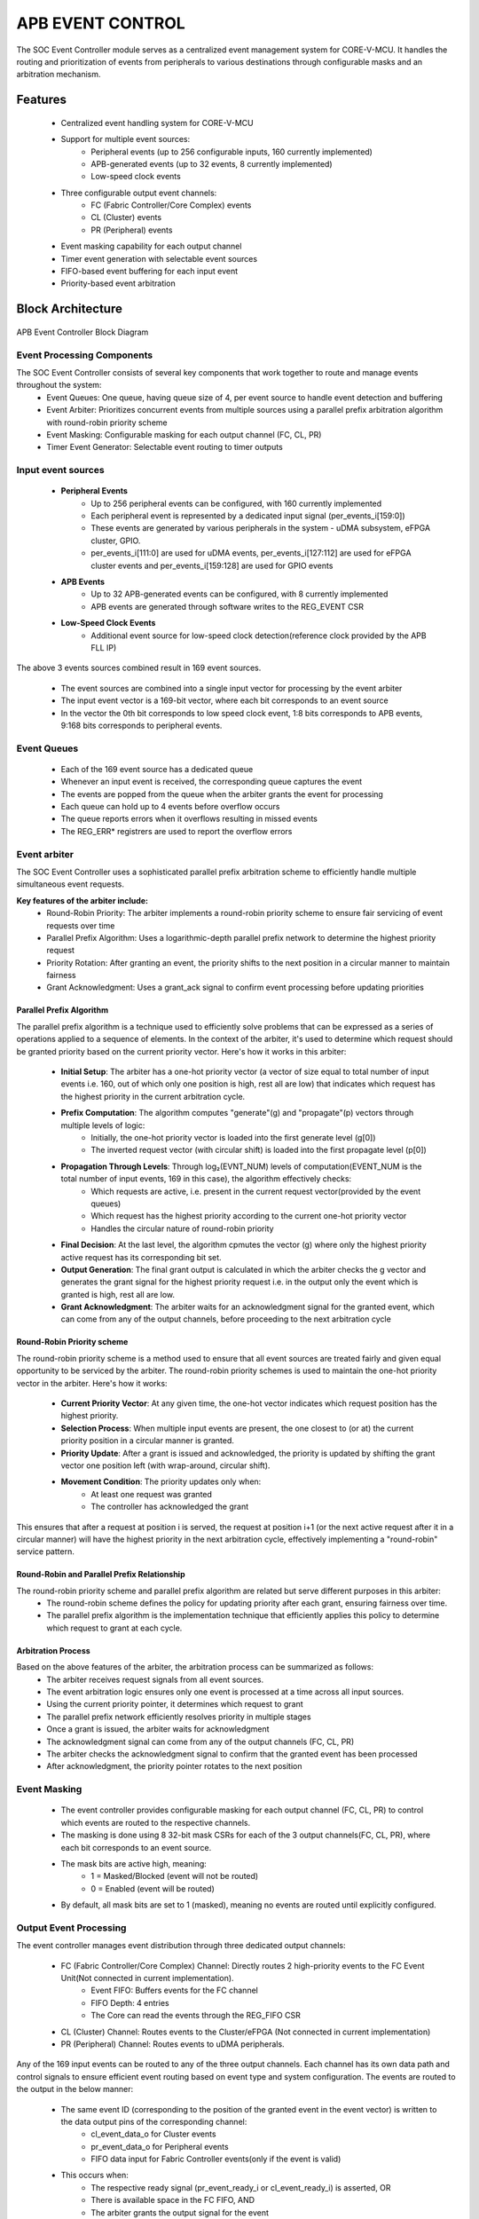 ..
   Copyright (c) 2023 OpenHW Group
   Copyright (c) 2024 CircuitSutra

   SPDX-License-Identifier: Apache-2.0 WITH SHL-2.1

.. Level 1
   =======

   Level 2
   -------

   Level 3
   ~~~~~~~

   Level 4
   ^^^^^^^
.. _apb_event_control:

APB EVENT CONTROL
==================

The SOC Event Controller module serves as a centralized event management system for CORE-V-MCU.
It handles the routing and prioritization of events from peripherals to various destinations through configurable masks and an arbitration mechanism.

Features
--------
  - Centralized event handling system for CORE-V-MCU
  - Support for multiple event sources:
      - Peripheral events (up to 256 configurable inputs, 160 currently implemented)
      - APB-generated events (up to 32 events, 8 currently implemented)
      - Low-speed clock events
  - Three configurable output event channels:
      - FC (Fabric Controller/Core Complex) events
      - CL (Cluster) events
      - PR (Peripheral) events
  - Event masking capability for each output channel
  - Timer event generation with selectable event sources
  - FIFO-based event buffering for each input event
  - Priority-based event arbitration

Block Architecture
------------------

.. figure:: apb_event_controller_block_diagram.png
   :name: APB_Event_Controller_Block_Diagram
   :align: center
   :alt:

   APB Event Controller Block Diagram

Event Processing Components
~~~~~~~~~~~~~~~~~~~~~~~~~~~
The SOC Event Controller consists of several key components that work together to route and manage events throughout the system:
  - Event Queues: One queue, having queue size of 4, per event source to handle event detection and buffering
  - Event Arbiter: Prioritizes concurrent events from multiple sources using a parallel prefix arbitration algorithm with round-robin priority scheme
  - Event Masking: Configurable masking for each output channel (FC, CL, PR)
  - Timer Event Generator: Selectable event routing to timer outputs

Input event sources
~~~~~~~~~~~~~~~~~~~~
  - **Peripheral Events**
      - Up to 256 peripheral events can be configured, with 160 currently implemented
      - Each peripheral event is represented by a dedicated input signal (per_events_i[159:0])
      - These events are generated by various peripherals in the system - uDMA subsystem, eFPGA cluster, GPIO.
      - per_events_i[111:0] are used for uDMA events, per_events_i[127:112] are used for eFPGA cluster events and per_events_i[159:128] are used for GPIO events
  - **APB Events**
      - Up to 32 APB-generated events can be configured, with 8 currently implemented
      - APB events are generated through software writes to the REG_EVENT CSR
  - **Low-Speed Clock Events**
      - Additional event source for low-speed clock detection(reference clock provided by the APB FLL IP)

The above 3 events sources combined result in 169 event sources.

  - The event sources are combined into a single input vector for processing by the event arbiter
  - The input event vector is a 169-bit vector, where each bit corresponds to an event source
  - In the vector the 0th bit corresponds to low speed clock event, 1:8 bits corresponds to APB events, 9:168 bits corresponds to peripheral events.

Event Queues
~~~~~~~~~~~~
  - Each of the 169 event source has a dedicated queue
  - Whenever an input event is received, the corresponding queue captures the event
  - The events are popped from the queue when the arbiter grants the event for processing
  - Each queue can hold up to 4 events before overflow occurs
  - The queue reports errors when it overflows resulting in missed events
  - The REG_ERR* registrers are used to report the overflow errors

Event arbiter
~~~~~~~~~~~~~
The SOC Event Controller uses a sophisticated parallel prefix arbitration scheme to efficiently handle multiple simultaneous event requests.

**Key features of the arbiter include:**
  - Round-Robin Priority: The arbiter implements a round-robin priority scheme to ensure fair servicing of event requests over time
  - Parallel Prefix Algorithm: Uses a logarithmic-depth parallel prefix network to determine the highest priority request
  - Priority Rotation: After granting an event, the priority shifts to the next position in a circular manner to maintain fairness
  - Grant Acknowledgment: Uses a grant_ack signal to confirm event processing before updating priorities

Parallel Prefix Algorithm
^^^^^^^^^^^^^^^^^^^^^^^^^

The parallel prefix algorithm is a technique used to efficiently solve problems that can be expressed as a series of operations applied to a sequence of elements.
In the context of the arbiter, it's used to determine which request should be granted priority based on the current priority vector.
Here's how it works in this arbiter:

  - **Initial Setup**: The arbiter has a one-hot priority vector (a vector of size equal to total number of input events i.e. 160, out of which only one position is high, rest all are low) that indicates which request has the highest priority in the current arbitration cycle.
  - **Prefix Computation**: The algorithm computes "generate"(g) and "propagate"(p) vectors through multiple levels of logic:
      - Initially, the one-hot priority vector is loaded into the first generate level (g[0])
      - The inverted request vector (with circular shift) is loaded into the first propagate level (p[0])
  - **Propagation Through Levels**: Through log₂(EVNT_NUM) levels of computation(EVENT_NUM is the total number of input events, 169 in this case), the algorithm effectively checks:
      - Which requests are active, i.e. present in the current request vector(provided by the event queues)
      - Which request has the highest priority according to the current one-hot priority vector
      - Handles the circular nature of round-robin priority
  - **Final Decision**: At the last level, the algorithm cpmutes the vector (g) where only the highest priority active request has its corresponding bit set.
  - **Output Generation**: The final grant output is calculated in which the arbiter checks the g vector and generates the grant signal for the highest priority request i.e. in the output only the event which is granted is high, rest all are low.
  - **Grant Acknowledgment**: The arbiter waits for an acknowledgment signal for the granted event, which can come from any of the output channels, before proceeding to the next arbitration cycle

Round-Robin Priority scheme
^^^^^^^^^^^^^^^^^^^^^^^^^^^

The round-robin priority scheme is a method used to ensure that all event sources are treated fairly and given equal opportunity to be serviced by the arbiter. 
The round-robin priority schemes is used to maintain the one-hot priority vector in the arbiter.
Here's how it works:

  - **Current Priority Vector**: At any given time, the one-hot vector indicates which request position has the highest priority.
  - **Selection Process**: When multiple input events are present, the one closest to (or at) the current priority position in a circular manner is granted.
  - **Priority Update**: After a grant is issued and acknowledged, the priority is updated by shifting the grant vector one position left (with wrap-around, circular shift).
  - **Movement Condition**: The priority updates only when:
      - At least one request was granted
      - The controller has acknowledged the grant

This ensures that after a request at position i is served, the request at position i+1 (or the next active request after it in a circular manner) will have the highest priority in the next arbitration cycle, effectively implementing a "round-robin" service pattern.

Round-Robin and Parallel Prefix Relationship
^^^^^^^^^^^^^^^^^^^^^^^^^^^^^^^^^^^^^^^^^^^^
The round-robin priority scheme and parallel prefix algorithm are related but serve different purposes in this arbiter:
  - The round-robin scheme defines the policy for updating priority after each grant, ensuring fairness over time.
  - The parallel prefix algorithm is the implementation technique that efficiently applies this policy to determine which request to grant at each cycle.

Arbitration Process
^^^^^^^^^^^^^^^^^^^

Based on the above features of the arbiter, the arbitration process can be summarized as follows:
  - The arbiter receives request signals from all event sources.
  - The event arbitration logic ensures only one event is processed at a time across all input sources.
  - Using the current priority pointer, it determines which request to grant
  - The parallel prefix network efficiently resolves priority in multiple stages
  - Once a grant is issued, the arbiter waits for acknowledgment
  - The acknowledgment signal can come from any of the output channels (FC, CL, PR)
  - The arbiter checks the acknowledgment signal to confirm that the granted event has been processed
  - After acknowledgment, the priority pointer rotates to the next position

Event Masking
~~~~~~~~~~~~~
  - The event controller provides configurable masking for each output channel (FC, CL, PR) to control which events are routed to the respective channels.
  - The masking is done using 8 32-bit mask CSRs for each of the 3 output channels(FC, CL, PR), where each bit corresponds to an event source.
  - The mask bits are active high, meaning:
      - 1 = Masked/Blocked (event will not be routed)
      - 0 = Enabled (event will be routed)
  - By default, all mask bits are set to 1 (masked), meaning no events are routed until explicitly configured.

Output Event Processing
~~~~~~~~~~~~~~~~~~~~~~~

The event controller manages event distribution through three dedicated output channels:

  - FC (Fabric Controller/Core Complex) Channel: Directly routes 2 high-priority events to the FC Event Unit(Not connected in current implementation). 
      - Event FIFO: Buffers events for the FC channel
      - FIFO Depth: 4 entries
      - The Core can read the events through the REG_FIFO CSR
  - CL (Cluster) Channel: Routes events to the Cluster/eFPGA (Not connected in current implementation)
  - PR (Peripheral) Channel: Routes events to uDMA peripherals.

Any of the 169 input events can be routed to any of the three output channels.
Each channel has its own data path and control signals to ensure efficient event routing based on event type and system configuration.
The events are routed to the output in the below manner:

  - The same event ID (corresponding to the position of the granted event in the event vector) is written to the data output pins of the corresponding channel:
      - cl_event_data_o for Cluster events
      - pr_event_data_o for Peripheral events
      - FIFO data input for Fabric Controller events(only if the event is valid)
  - This occurs when:
      - The respective ready signal (pr_event_ready_i or cl_event_ready_i) is asserted, OR
      - There is available space in the FC FIFO, AND
      - The arbiter grants the output signal for the event
  - The ready signals indicate whether the output channels are ready to accept new events
  - The valid signal for each channel are then asserted only when:
      - The event is granted by the arbiter, AND
      - That particular event is unmasked in the channel's corresponding MASK register
  - In case of the FC events, the event is only pushed to the FIFO if the FIFO is not full and the event is unmasked in the FC_MASK register, i.e. the event is cl_event_valid_o
  - The Fabric Controller can read the events from the FIFO through the APB interface i.e. REG_FIFO CSR, 
  - The Fabric control aseerts the core_irq_ack_i signals and makes the core_irq_ack_id_i to 3 to indicate the readiness to read an event
      - When the above conditions are met, the events is popped from the FIFO and written on the REG_FIFO CSR, making it available for the Fabric Controller to read.

Timer Event Generation
~~~~~~~~~~~~~~~~~~~~~~
  - The event controller includes two timer outputs (timer_event_lo_o and timer_event_hi_o)
  - Each timer can be programmed to monitor any any of the 169 event sources
  - The timer source is selected through the REG_TIMER1_SEL_HI and REG_TIMER1_SEL_LO CSRs
  - When a timer source is selected, the input event at the chosen event location(event ID) in the combined input event vector is directly driven to the timer output signals.
  - The timer outputs is consumed by the APB Timer IP, used as input trigger for the timer.

System Architecture
-------------------
.. figure:: apb_event_controller_soc_connections.png
   :name: APB_Event_Controller_SoC_Connections
   :align: center
   :alt:

   APB Event Controller CORE-V-MCU connections diagram

Programming View Model
----------------------
The SOC Event Controller is programmed through an APB interface with a 4KB address space. The key programming interfaces include:

Control Flow
~~~~~~~~~~~~
  - Event Generation: Events can be generated from peripherals (160 sources), software (8 sources), or low-speed clock
  - Event Masking: Events can be selectively masked for each output channel using 256-bit mask CSRs
  - Event Routing: Events are arbitrated and routed to the appropriate output channels
  - Error Handling: Event processing errors are detected and reported through error CSRs
  - Timer Control: Two timer event signals can be generated from any event source

Programming Interface
~~~~~~~~~~~~~~~~~~~~~
  - Software Event Generation: Write to REG_EVENT CSR
  - Event Masking: Configure FC_MASK, CL_MASK, and PR_MASK CSRs
  - Event Arbitration: The arbiter resolves concurrent events using a parallel prefix network with round-robin priority
  - Timer Event Selection: Configure TIMER1_SEL_HI and TIMER1_SEL_LO CSRs
  - Error Monitoring: Read ERR CSRs to detect event handling errors
  - Error Clearing: Clear errors by reading from the corresponding ERR CSRs
  - Event FIFO Access: Read from REG_FIFO CSR to retrieve buffered event

APB Event Control CSR
---------------------

Refer to  `Memory Map <https://github.com/openhwgroup/core-v-mcu/blob/master/docs/doc-src/mmap.rst>`_ for peripheral domain address of the APB Event Controller.

The APB Event Controller has a 4KB address space and the CSR interface designed using the APB protocol. There are 24 32-bit CSRs for event masking, 8 CSRs each for FC, CL and PR channels i.e. 256 bits per channel, giving the ability to mask 256 events per channel. 
However, only 169 events are implemented in the current version of the design, Hence only the first 169 bits across the 8 CSRs (from 0th to 5th CSR) of the mask CSRs are functional.
The same applies for the REG_ERR* CSRs, which are used to report overflow errors for the event queues. The REG_ERR* CSRs are 32 bits wide and only the first 169 bits across the 8 CSRs (from 0th to 5th CSR) are functional in the current version of the design.

NOTE: Several of the Event Controller CSR are volatile, meaning that their read value may be changed by the hardware.
For example, the REG_ERR0 CSR will specify if any of queue for event IDs 0-31 have overflow error, these registers are not writable and read return the error status and then clear the register.
As the name suggests, the value of non-volatile CSRs is not changed by the hardware. These CSRs retain the last value writen by software.
A CSRs volatility is indicated by its "type".

Details of CSR access type are explained `here <https://docs.openhwgroup.org/projects/core-v-mcu/doc-src/mmap.html#csr-access-types>`_.

REG_EVENT
~~~~~~~~~
  - Offset: 0x00
  - Type: non-volatile
  
+------------------+------+--------+---------+------------------------------+
| Field            | Bits | Access | Default | Description                  |
+==================+======+========+=========+==============================+
| REG_EVENT        | 7:0  | WO     | 0x00    | 8 bits of software-          |
|                  |      |        |         | generated event.             |
+------------------+------+--------+---------+------------------------------+

REG_FC_MASK_0
~~~~~~~~~~~~~
  - Offset: 0x04
  - Type: non-volatile
  
+------------------+------+--------+------------+------------------------------+
| Field            | Bits | Access | Default    | Description                  |
+==================+======+========+============+==============================+
| REG_FC_MASK_0    | 31:0 | RW     | 0xFFFFFFFF | Individual masks for         |
|                  |      |        |            | events 0-31 of core complex  |
|                  |      |        |            | (1=mask event).              |
+------------------+------+--------+------------+------------------------------+

REG_FC_MASK_1
~~~~~~~~~~~~~
  - Offset: 0x08
  - Type: non-volatile
  
+------------------+------+--------+------------+------------------------------+
| Field            | Bits | Access | Default    | Description                  |
+==================+======+========+============+==============================+
| REG_FC_MASK_1    | 31:0 | RW     | 0xFFFFFFFF | Individual masks for         |
|                  |      |        |            | events 32-63 of core complex |
|                  |      |        |            | (1=mask event).              |
+------------------+------+--------+------------+------------------------------+

REG_FC_MASK_2
~~~~~~~~~~~~~
  - Offset: 0x0C
  - Type: non-volatile
  
+------------------+------+--------+------------+------------------------------+
| Field            | Bits | Access | Default    | Description                  |
+==================+======+========+============+==============================+
| REG_FC_MASK_2    | 31:0 | RW     | 0xFFFFFFFF | Individual masks for         |
|                  |      |        |            | events 64-95 of core complex |
|                  |      |        |            | (1=mask event).              |
+------------------+------+--------+------------+------------------------------+

REG_FC_MASK_3
~~~~~~~~~~~~~
  - Offset: 0x10
  - Type: non-volatile
  
+------------------+------+--------+------------+------------------------------+
| Field            | Bits | Access | Default    | Description                  |
+==================+======+========+============+==============================+
| REG_FC_MASK_3    | 31:0 | RW     | 0xFFFFFFFF | Individual masks for         |
|                  |      |        |            | events 96-127 of core complex|
|                  |      |        |            | (1=mask event).              |
+------------------+------+--------+------------+------------------------------+

REG_FC_MASK_4
~~~~~~~~~~~~~
  - Offset: 0x14
  - Type: non-volatile
  
+------------------+------+--------+------------+------------------------------+
| Field            | Bits | Access | Default    | Description                  |
+==================+======+========+============+==============================+
| REG_FC_MASK_4    | 31:0 | RW     | 0xFFFFFFFF | Individual masks for         |
|                  |      |        |            | events 128-159 of            |
|                  |      |        |            | core complex (1=mask event). |
+------------------+------+--------+------------+------------------------------+

REG_FC_MASK_5
~~~~~~~~~~~~~
  - Offset: 0x18
  - Type: non-volatile
  
+------------------+------+--------+------------+------------------------------+
| Field            | Bits | Access | Default    | Description                  |
+==================+======+========+============+==============================+
| REG_FC_MASK_5    | 31:0 | RW     | 0xFFFFFFFF | Individual masks for         |
|                  |      |        |            | events 160-191 of            |
|                  |      |        |            | core complex (1=mask event). |
+------------------+------+--------+------------+------------------------------+

REG_FC_MASK_6
~~~~~~~~~~~~~
  - Offset: 0x1C
  - Type: non-volatile
  
+------------------+------+--------+------------+------------------------------+
| Field            | Bits | Access | Default    | Description                  |
+==================+======+========+============+==============================+
| REG_FC_MASK_6    | 31:0 | RW     | 0xFFFFFFFF | Individual masks for         |
|                  |      |        |            | events 192-223 of            |
|                  |      |        |            | core complex (1=mask event). |
+------------------+------+--------+------------+------------------------------+

REG_FC_MASK_7
~~~~~~~~~~~~~
  - Offset: 0x20
  - Type: non-volatile
  
+------------------+------+--------+------------+------------------------------+
| Field            | Bits | Access | Default    | Description                  |
+==================+======+========+============+==============================+
| REG_FC_MASK_7    | 31:0 | RW     | 0xFFFFFFFF | Individual masks for         |
|                  |      |        |            | events 224-255 of            |
|                  |      |        |            | core complex (1=mask event). |
+------------------+------+--------+------------+------------------------------+

REG_CL_MASK_0
~~~~~~~~~~~~~
  - Offset: 0x24
  - Type: non-volatile
  
+------------------+------+--------+------------+------------------------------+
| Field            | Bits | Access | Default    | Description                  |
+==================+======+========+============+==============================+
| REG_CL_MASK_0    | 31:0 | RW     | 0xFFFFFFFF | Individual masks for         |
|                  |      |        |            | events 0-31 of cluster       |
|                  |      |        |            | (1=mask event).              |
+------------------+------+--------+------------+------------------------------+

REG_CL_MASK_1
~~~~~~~~~~~~~
  - Offset: 0x28
  - Type: non-volatile
  
+------------------+------+--------+------------+------------------------------+
| Field            | Bits | Access | Default    | Description                  |
+==================+======+========+============+==============================+
| REG_CL_MASK_1    | 31:0 | RW     | 0xFFFFFFFF | Individual masks for         |
|                  |      |        |            | events 32-63 of cluster      |
|                  |      |        |            | (1=mask event).              |
+------------------+------+--------+------------+------------------------------+

REG_CL_MASK_2
~~~~~~~~~~~~~
  - Offset: 0x2C
  - Type: non-volatile
  
+------------------+------+--------+------------+------------------------------+
| Field            | Bits | Access | Default    | Description                  |
+==================+======+========+============+==============================+
| REG_CL_MASK_2    | 31:0 | RW     | 0xFFFFFFFF | Individual masks for         |
|                  |      |        |            | events 64-95 of cluster      |
|                  |      |        |            | (1=mask event).              |
+------------------+------+--------+------------+------------------------------+

REG_CL_MASK_3
~~~~~~~~~~~~~
  - Offset: 0x30
  - Type: non-volatile
  
+------------------+------+--------+------------+------------------------------+
| Field            | Bits | Access | Default    | Description                  |
+==================+======+========+============+==============================+
| REG_CL_MASK_3    | 31:0 | RW     | 0xFFFFFFFF | Individual masks for         |
|                  |      |        |            | events 96-127 of cluster     |
|                  |      |        |            | (1=mask event).              |
+------------------+------+--------+------------+------------------------------+

REG_CL_MASK_4
~~~~~~~~~~~~~
  - Offset: 0x34
  - Type: non-volatile
  
+------------------+------+--------+------------+------------------------------+
| Field            | Bits | Access | Default    | Description                  |
+==================+======+========+============+==============================+
| REG_CL_MASK_4    | 31:0 | RW     | 0xFFFFFFFF | Individual masks for         |
|                  |      |        |            | events 128-159 of cluster    |
|                  |      |        |            | (1=mask event).              |
+------------------+------+--------+------------+------------------------------+

REG_CL_MASK_5
~~~~~~~~~~~~~
  - Offset: 0x38
  - Type: non-volatile
  
+------------------+------+--------+------------+------------------------------+
| Field            | Bits | Access | Default    | Description                  |
+==================+======+========+============+==============================+
| REG_CL_MASK_5    | 31:0 | RW     | 0xFFFFFFFF | Individual masks for         |
|                  |      |        |            | events 160-191 of cluster    |
|                  |      |        |            | (1=mask event).              |
+------------------+------+--------+------------+------------------------------+

REG_CL_MASK_6
~~~~~~~~~~~~~
  - Offset: 0x3C
  - Type: non-volatile
  
+------------------+------+--------+------------+------------------------------+
| Field            | Bits | Access | Default    | Description                  |
+==================+======+========+============+==============================+
| REG_CL_MASK_6    | 31:0 | RW     | 0xFFFFFFFF | Individual masks for         |
|                  |      |        |            | events 192-223 of cluster    |
|                  |      |        |            | (1=mask event).              |
+------------------+------+--------+------------+------------------------------+

REG_CL_MASK_7
~~~~~~~~~~~~~
  - Offset: 0x40
  - Type: non-volatile
  
+------------------+------+--------+------------+------------------------------+
| Field            | Bits | Access | Default    | Description                  |
+==================+======+========+============+==============================+
| REG_CL_MASK_7    | 31:0 | RW     | 0xFFFFFFFF | Individual masks for         |
|                  |      |        |            | events 224-255 of cluster    |
|                  |      |        |            | (1=mask event).              |
+------------------+------+--------+------------+------------------------------+

REG_PR_MASK_0
~~~~~~~~~~~~~
  - Offset: 0x44
  - Type: non-volatile
  
+------------------+------+--------+------------+------------------------------+
| Field            | Bits | Access | Default    | Description                  |
+==================+======+========+============+==============================+
| REG_PR_MASK_0    | 31:0 | RW     | 0xFFFFFFFF | Individual masks for         |
|                  |      |        |            | events 0-31 of peripheral    |
|                  |      |        |            | (1=mask event).              |
+------------------+------+--------+------------+------------------------------+

REG_PR_MASK_1
~~~~~~~~~~~~~
  - Offset: 0x48
  - Type: non-volatile
  
+------------------+------+--------+------------+------------------------------+
| Field            | Bits | Access | Default    | Description                  |
+==================+======+========+============+==============================+
| REG_PR_MASK_1    | 31:0 | RW     | 0xFFFFFFFF | Individual masks for         |
|                  |      |        |            | events 32-63 of peripheral   |
|                  |      |        |            | (1=mask event).              |
+------------------+------+--------+------------+------------------------------+

REG_PR_MASK_2
~~~~~~~~~~~~~
  - Offset: 0x4C
  - Type: non-volatile
  
+------------------+------+--------+------------+------------------------------+
| Field            | Bits | Access | Default    | Description                  |
+==================+======+========+============+==============================+
| REG_PR_MASK_2    | 31:0 | RW     | 0xFFFFFFFF | Individual masks for         |
|                  |      |        |            | events 64-95 of peripheral   |
|                  |      |        |            | (1=mask event).              |
+------------------+------+--------+------------+------------------------------+

REG_PR_MASK_3
~~~~~~~~~~~~~
  - Offset: 0x50
  - Type: non-volatile
  
+------------------+------+--------+------------+------------------------------+
| Field            | Bits | Access | Default    | Description                  |
+==================+======+========+============+==============================+
| REG_PR_MASK_3    | 31:0 | RW     | 0xFFFFFFFF | Individual masks for         |
|                  |      |        |            | events 96-127 of peripheral  |
|                  |      |        |            | (1=mask event).              |
+------------------+------+--------+------------+------------------------------+

REG_PR_MASK_4
~~~~~~~~~~~~~
  - Offset: 0x54
  - Type: non-volatile
  
+------------------+------+--------+------------+------------------------------+
| Field            | Bits | Access | Default    | Description                  |
+==================+======+========+============+==============================+
| REG_PR_MASK_4    | 31:0 | RW     | 0xFFFFFFFF | Individual masks for         |
|                  |      |        |            | events 128-159 of peripheral |
|                  |      |        |            | (1=mask event).              |
+------------------+------+--------+------------+------------------------------+

REG_PR_MASK_5
~~~~~~~~~~~~~
  - Offset: 0x58
  - Type: non-volatile
  
+------------------+------+--------+------------+------------------------------+
| Field            | Bits | Access | Default    | Description                  |
+==================+======+========+============+==============================+
| REG_PR_MASK_5    | 31:0 | RW     | 0xFFFFFFFF | Individual masks for         |
|                  |      |        |            | events 160-191 of peripheral |
|                  |      |        |            | (1=mask event).              |
+------------------+------+--------+------------+------------------------------+

REG_PR_MASK_6
~~~~~~~~~~~~~
  - Offset: 0x5C
  - Type: non-volatile
  
+------------------+------+--------+------------+------------------------------+
| Field            | Bits | Access | Default    | Description                  |
+==================+======+========+============+==============================+
| REG_PR_MASK_6    | 31:0 | RW     | 0xFFFFFFFF | Individual masks for         |
|                  |      |        |            | events 192-223 of peripheral |
|                  |      |        |            | (1=mask event).              |
+------------------+------+--------+------------+------------------------------+

REG_PR_MASK_7
~~~~~~~~~~~~~
  - Offset: 0x60
  - Type: non-volatile
  
+------------------+------+--------+------------+------------------------------+
| Field            | Bits | Access | Default    | Description                  |
+==================+======+========+============+==============================+
| REG_PR_MASK_7    | 31:0 | RW     | 0xFFFFFFFF | Individual masks for         |
|                  |      |        |            | events 224-255 of peripheral |
|                  |      |        |            | (1=mask event).              |
+------------------+------+--------+------------+------------------------------+

REG_ERR_0
~~~~~~~~~
  - Offset: 0x64
  - Type: volatile
  
+------------------+------+--------+------------+------------------------------+
| Field            | Bits | Access | Default    | Description                  |
+==================+======+========+============+==============================+
| REG_ERR_0        | 31:0 | R1C    | 0x00       | Error bits for event queue   |
|                  |      |        |            | overflow for events 0-31.    |
+------------------+------+--------+------------+------------------------------+

REG_ERR_1
~~~~~~~~~
  - Offset: 0x68
  - Type: volatile
  
+------------------+------+--------+---------+------------------------------+
| Field            | Bits | Access | Default | Description                  |
+==================+======+========+=========+==============================+
| REG_ERR_1        | 31:0 | R1C    | 0x00    | Error bits for event queue   |
|                  |      |        |         | overflow for events 32-63.   |
+------------------+------+--------+---------+------------------------------+

REG_ERR_2
~~~~~~~~~
  - Offset: 0x6C
  - Type: volatile
  
+------------------+------+--------+---------+------------------------------+
| Field            | Bits | Access | Default | Description                  |
+==================+======+========+=========+==============================+
| REG_ERR_2        | 31:0 | R1C    | 0x00    | Error bits for event queue   |
|                  |      |        |         | overflow for events 64-95.   |
+------------------+------+--------+---------+------------------------------+

REG_ERR_3
~~~~~~~~~
  - Offset: 0x70
  - Type: volatile
  
+------------------+------+--------+---------+------------------------------+
| Field            | Bits | Access | Default | Description                  |
+==================+======+========+=========+==============================+
| REG_ERR_3        | 31:0 | R1C    | 0x00    | Error bits for event queue   |
|                  |      |        |         | overflow for events 96-127.  |
+------------------+------+--------+---------+------------------------------+

REG_ERR_4
~~~~~~~~~
  - Offset: 0x74
  - Type: volatile
  
+------------------+------+--------+---------+------------------------------+
| Field            | Bits | Access | Default | Description                  |
+==================+======+========+=========+==============================+
| REG_ERR_4        | 31:0 | R1C    | 0x00    | Error bits for event queue   |
|                  |      |        |         | overflow for events 128-159. |
+------------------+------+--------+---------+------------------------------+

REG_ERR_5
~~~~~~~~~
  - Offset: 0x78
  - Type: volatile
  
+------------------+------+--------+---------+------------------------------+
| Field            | Bits | Access | Default | Description                  |
+==================+======+========+=========+==============================+
| REG_ERR_5        | 31:0 | R1C    | 0x00    | Error bits for event queue   |
|                  |      |        |         | overflow for events 160-191. |
+------------------+------+--------+---------+------------------------------+

REG_ERR_6
~~~~~~~~~
  - Offset: 0x7C
  - Type: volatile
  
+------------------+------+--------+---------+------------------------------+
| Field            | Bits | Access | Default | Description                  |
+==================+======+========+=========+==============================+
| REG_ERR_6        | 31:0 | R1C    | 0x00    | Error bits for event queue   |
|                  |      |        |         | overflow for events 192-223. |
+------------------+------+--------+---------+------------------------------+

REG_ERR_7
~~~~~~~~~
  - Offset: 0x80
  - Type: volatile
  
+------------------+------+--------+---------+------------------------------+
| Field            | Bits | Access | Default | Description                  |
+==================+======+========+=========+==============================+
| REG_ERR_7        | 31:0 | R1C    | 0x00    | Error bits for event queue   |
|                  |      |        |         | overflow for events 224-255. |
+------------------+------+--------+---------+------------------------------+

REG_TIMER1_SEL_HI
~~~~~~~~~~~~~~~~~
  - Offset: 0x84
  - Type: non-volatile
  
+------------------+------+--------+---------+------------------------------+
| Field            | Bits | Access | Default | Description                  |
+==================+======+========+=========+==============================+
| REG_TIMER1_SEL_HI| 7:0  | RW     | 0x00    | Specifies which event should |
|                  |      |        |         | be routed to the lo timer.   |
+------------------+------+--------+---------+------------------------------+

REG_TIMER1_SEL_LO
~~~~~~~~~~~~~~~~~
  - Offset: 0x88
  - Type: non-volatile
  
+------------------+------+--------+---------+------------------------------+
| Field            | Bits | Access | Default | Description                  |
+==================+======+========+=========+==============================+
| REG_TIMER1_SEL_LO| 7:0  | RW     | 0x00    | Specifies which event should |
|                  |      |        |         | be routed to the hi timer.   |
+------------------+------+--------+---------+------------------------------+

REG_FIFO
~~~~~~~~
  - Offset: 0x90
  - Type: volatile
  
+------------------+------+--------+---------+------------------------------+
| Field            | Bits | Access | Default | Description                  |
+==================+======+========+=========+==============================+
| REG_FIFO         | 7:0  | RO     | 0x00    | ID of triggering event for   |
|                  |      |        |         | interrupt handler.           |
+------------------+------+--------+---------+------------------------------+

Firmware Guidelines
-------------------
Follow these steps to properly configure and use the SOC Event Controller IP:

Configuring Peripheral Event Output Interface
~~~~~~~~~~~~~~~~~~~~~~~~~~~~~~~~~~~~~~~~~~~~~

  -Configure Peripheral Event Masks:
      - Write to registers REG_PR_MASK_0 through REG_PR_MASK_7 to specify which events should be routed to peripherals.
      - Set mask bits to 0 to enable events, 1 to block events (mask bits are active high).
      - Each register controls 32 events, with REG_PR_MASK_0 controlling events 0-31, REG_PR_MASK_1 controlling events 32-63, and so on.

  - Handle Peripheral Event Flow Control:
      - Ensure peripheral components(uDMA subsystem) assert the pr_event_ready_i signal when ready to receive events.
      - Design peripheral drivers to monitor the pr_event_valid_o signal to detect when valid events are present.
      - Read the event ID from pr_event_data_o when a valid event is detected.
      - The event ID corresponds to the position of the granted event in the event vector.

Configuring Cluster Events Output Interface
~~~~~~~~~~~~~~~~~~~~~~~~~~~~~~~~~~~~~~~~~~~

  - Configure Cluster Event Masks:
      - Write to registers REG_CL_MASK_0 through REG_CL_MASK_7 to specify which events should be routed to the cluster.
      - Set mask bits to 0 to enable events, 1 to block events (mask bits are active high).
      - Each register controls 32 events, with REG_CL_MASK_0 controlling events 0-31, REG_CL_MASK_1 controlling events 32-63, and so on.

  - Manage Cluster Event Flow Control:
      - Ensure that the Cluster(eFPGA) asserts cl_event_ready_i signal to indicate when ready to accept events.
      - Design eFPGA drivers to monitor the cl_event_valid_o signal to detect when valid events are present.
      - Read the event ID from cl_event_data_o when a valid event is detected.
      - The handshake mechanism ensures events are only transmitted when the cluster is ready to receive them.

Configuring Fabric Controller Output Events Interface
~~~~~~~~~~~~~~~~~~~~~~~~~~~~~~~~~~~~~~~~~~~~~~~~~~~~~

  - Configure Fabric Controller Event Masks:
      - Write to registers REG_FC_MASK_0 through REG_FC_MASK_7 to specify which events should be routed to the Fabric Controller.
      - Set mask bits to 0 to enable events, 1 to block events (mask bits are active high).
      - Each register controls 32 events, with REG_FC_MASK_0 controlling events 0-31, REG_FC_MASK_1 controlling events 32-63, and so on.

  - Monitor and Process FC Events through FIFO:
      - Ensure that Core-Complex/Fabric Controller monitors the event_fifo_valid_o signal to detect when events are available in the FIFO.
      - Read the event ID from REG_FIFO CSR using the APB interface when an event is available.
      - Acknowledge the event by asserting core_irq_ack_i and setting core_irq_ack_id_i to 11.
      - This acknowledgment mechanism ensures proper event consumption from the FIFO.

  - FIFO Management Considerations:
      - Be aware that the FIFO can store up to 4 events before overflow occurs.
      - Implement a polling or interrupt-driven mechanism to process events promptly.
      - Process events in a timely manner to prevent FIFO overflow conditions.


Configuring Timer Output Event Interface
~~~~~~~~~~~~~~~~~~~~~~~~~~~~~~~~~~~~~~~~

  - Configure Timer Event Sources:
      - Write to REG_TIMER1_SEL_LO with the event index (0-169) that should trigger the timer low signal.
      - Write to REG_TIMER1_SEL_HI with the event index (0-169) that should trigger the timer high signal.
      - These configurations determine which events will control the timer's behavior.

  - Valid Event Range:
      - Ensure that the event indices used for timer configuration are within the valid range of 0-169.
      - The event indices correspond to the following:
        - Peripheral events (0-159): 160 events
        - APB events (160-167): 8 events
        - Low-speed clock event (168): 1 event
      - Ensure that only valid event indices are used when configuring timer sources.

Handling Errors
~~~~~~~~~~~~~~~

  - Initialize Error Handling:
      - Clear any pending errors during initialization.
      - Read from REG_ERR_0 through REG_ERR_7 to clear existing error flags.
      - This ensures a clean state before beginning normal operation.

  - Monitor for Errors:
      - Monitor the err_event_o signal to detect queue overflow errors.
      - When err_event_o is high, check REG_ERR_0 through REG_ERR_7 for set error bits.
      - Each bit corresponds to an event source that experienced a queue overflow.
      - Regular monitoring helps detect and address errors before they cause system issues.

  - Error Recovery Process:
      - Clear errors by reading from the corresponding ERR CSR.
      - Implement appropriate error recovery mechanisms based on which events had overflow errors.

Pin Description
---------------
.. figure:: apb_event_controller_pin_diagram.png
   :name: APB_Event_Controller_Pin_Diagram
   :align: center
   :alt:

   APB Event Controller Pin Diagram

Clock and Reset
~~~~~~~~~~~~~~~
  - HCLK: APB clock input; provided by APB FLL
  - HRESETn: Active low reset signal

APB Interface
~~~~~~~~~~~~~
  - PADDR[11:0]: APB address bus input
  - PWDATA[31:0]:  APB write data bus input
  - PWRITE: APB write control input (high for write, low for read)
  - PSEL: APB peripheral select input
  - PENABLE: APB enable input
  - PRDATA: APB write data bus input
  - PREADY: APB ready output to indicate transfer completion
  - PSLVERR: APB error response output signal

Input Event Interface
~~~~~~~~~~~~~~~~~~~~~
  - per_events_i[159:0]: Peripheral event inputs; generated by various peripherals in the system - uDMA subsystem([111:0]), eFPGA cluster([127:112]), GPIO([159:128])
  - low_speed_clk_i: Low-speed clock event input; provided by APB FLL.

Peripheral Event Interface
~~~~~~~~~~~~~~~~~~~~~~~~~~
  - pr_event_valid_o: Peripheral event valid output
  - pr_event_data_o[7:0]: Peripheral event data output, indicating the event ID
  - pr_event_ready_i: Peripheral event ready input, indicating readiness to process the event

Fabric Controller Event Interface
~~~~~~~~~~~~~~~~~~~~~~~~~~~~~~~~~
  - fc_events_o[1:0]: Fabric control event output, directly connected to per_events_i[8:7] (Not connected in current implementation).
  - core_irq_ack_id_i[4:0]: Core interrupt acknowledge ID input; provided by the Fabric Controller/Core-Complex
  - core_irq_ack_i:  Core interrupt acknowledge input; provided by the Fabric Controller/Core-Complex
  - event_fifo_valid_o: Event FIFO valid output, indicating the presence of an event in the FIFO; connected to Core-Complex/Fabric Controller
  - err_event_o: Error event output, indicating queue overflow for any of the input events; connected to Core-Complex/Fabric Controller

Cluster Event Interface
~~~~~~~~~~~~~~~~~~~~~~~
  - cl_event_valid_o: Cluster event valid output (Not connected in current implementation).
  - cl_event_data_o[7:0]: Cluster event data output, indicating the event ID (Not connected in current implementation).
  - cl_event_ready_i: Cluster event ready input, indicating readiness to process the event (Not connected in current implementation).

Timer Event Interface
~~~~~~~~~~~~~~~~~~~~~
  - timer_event_lo_o: Timer event low output; connected to APB Timer IP
  - timer_event_hi_o: Timer event high output; connected to APB Timer IP

